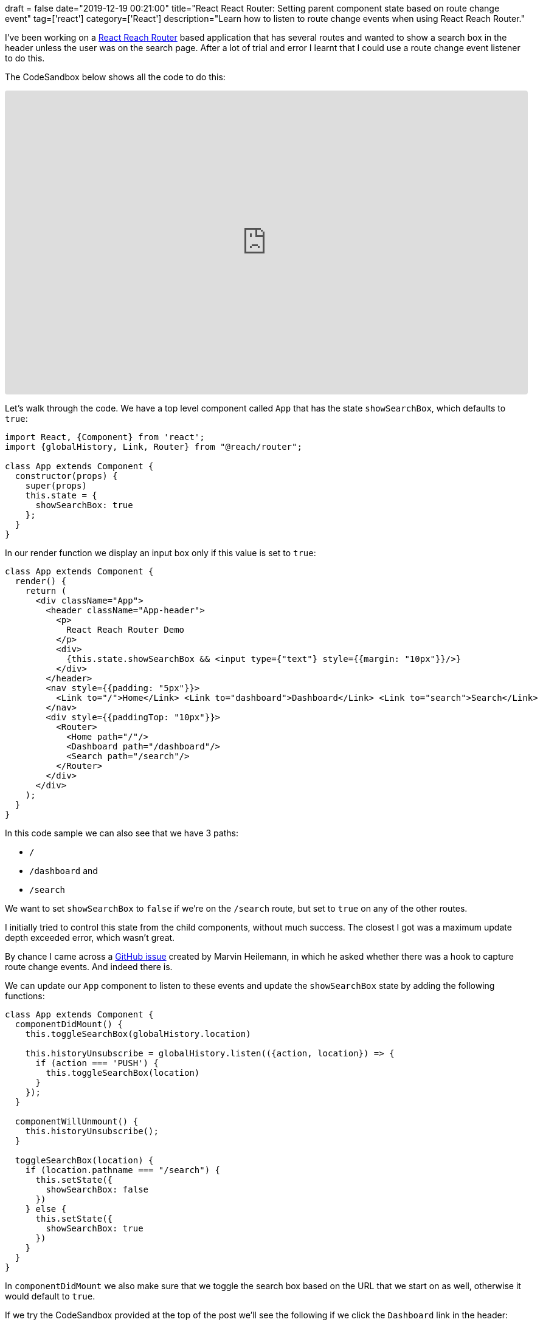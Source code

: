 +++
draft = false
date="2019-12-19 00:21:00"
title="React React Router: Setting parent component state based on route change event"
tag=['react']
category=['React']
description="Learn how to listen to route change events when using React Reach Router."
+++

I've been working on a https://reach.tech/router[React Reach Router^] based application that has several routes and wanted to show a search box in the header unless the user was on the search page.
After a lot of trial and error I learnt that I could use a route change event listener to do this.

The CodeSandbox below shows all the code to do this:

++++
<iframe
     src="https://codesandbox.io/embed/github/mneedham/hugo-blog/tree/master/blog/code/my-app?fontsize=14&hidenavigation=1&module=%2Fsrc%2FApp.js&theme=dark"
     style="width:100%; height:500px; border:0; border-radius: 4px; overflow:hidden;"
     title="my-app"
     allow="geolocation; microphone; camera; midi; vr; accelerometer; gyroscope; payment; ambient-light-sensor; encrypted-media; usb"
     sandbox="allow-modals allow-forms allow-popups allow-scripts allow-same-origin"
   ></iframe>
++++

Let's walk through the code.
We have a top level component called `App` that has the state `showSearchBox`, which defaults to `true`:

[source,javascript]
----
import React, {Component} from 'react';
import {globalHistory, Link, Router} from "@reach/router";

class App extends Component {
  constructor(props) {
    super(props)
    this.state = {
      showSearchBox: true
    };
  }
}
----

In our render function we display an input box only if this value is set to `true`:

[source,javascript]
----
class App extends Component {
  render() {
    return (
      <div className="App">
        <header className="App-header">
          <p>
            React Reach Router Demo
          </p>
          <div>
            {this.state.showSearchBox && <input type={"text"} style={{margin: "10px"}}/>}
          </div>
        </header>
        <nav style={{padding: "5px"}}>
          <Link to="/">Home</Link> <Link to="dashboard">Dashboard</Link> <Link to="search">Search</Link>
        </nav>
        <div style={{paddingTop: "10px"}}>
          <Router>
            <Home path="/"/>
            <Dashboard path="/dashboard"/>
            <Search path="/search"/>
          </Router>
        </div>
      </div>
    );
  }
}
----

In this code sample we can also see that we have 3 paths:

* `/`
* `/dashboard` and
* `/search`

We want to set `showSearchBox` to `false` if we're on the `/search` route, but set to `true` on any of the other routes.

I initially tried to control this state from the child components, without much success.
The closest I got was a maximum update depth exceeded error, which wasn't great.

By chance I came across a https://github.com/reach/router/issues/262[GitHub issue^] created by Marvin Heilemann, in which he asked whether there was a hook to capture route change events.
And indeed there is.

We can update our `App` component to listen to these events and update the `showSearchBox` state by adding the following functions:

[source, javascript]
----
class App extends Component {
  componentDidMount() {
    this.toggleSearchBox(globalHistory.location)

    this.historyUnsubscribe = globalHistory.listen(({action, location}) => {
      if (action === 'PUSH') {
        this.toggleSearchBox(location)
      }
    });
  }

  componentWillUnmount() {
    this.historyUnsubscribe();
  }

  toggleSearchBox(location) {
    if (location.pathname === "/search") {
      this.setState({
        showSearchBox: false
      })
    } else {
      this.setState({
        showSearchBox: true
      })
    }
  }
}
----

In `componentDidMount` we also make sure that we toggle the search box based on the URL that we start on as well, otherwise it would default to `true`.

If we try the CodeSandbox provided at the top of the post we'll see the following if we click the `Dashboard` link in the header:

image::{{<siteurl>}}/uploads/2019/12/dashboard.png[]

As expected, the search box is still showing.
But if we click the `Search` link, we'll see the following screen:

image::{{<siteurl>}}/uploads/2019/12/search.png[]

After I'd got this working I came across https://github.com/reach/router/issues/203[another GitHub issue^], where Martin Mende showed how to achieve the same thing https://reactjs.org/docs/hooks-intro.html[using state and effect hooks^].
The following code does the same thing as the `App` component that we defined above:

[source, javascript]
----
import React, {useEffect, useState} from 'react';
import {globalHistory, Link, Router} from "@reach/router";

function App() {
  const initialState = true;
  const [showSearchBox, setShowSearchBox] = useState(initialState);
  useEffect(() => {
    const removeListener = globalHistory.listen(params => {
      const { location } = params;
      const newState = location.pathname !== "/search";
      setShowSearchBox(newState);
    });
    return () => {
      removeListener();
    };
  }, []);

  return (
    <div className="App">
      <header className="App-header">
        <p>React Reach Router Demo</p>
        <div>
          {showSearchBox && <input type={"text"} style={{ margin: "10px" }} />}
        </div>
      </header>
      <nav style={{ padding: "5px" }}>
        <Link to="/">Home</Link> <Link to="dashboard">Dashboard</Link>{" "}
        <Link to="search">Search</Link>
      </nav>
      <div style={{ paddingTop: "10px" }}>
        <Router>
          <Home path="/" />
          <Dashboard path="/dashboard" />
          <Search path="/search" />
        </Router>
      </div>
    </div>
  );
}
----
